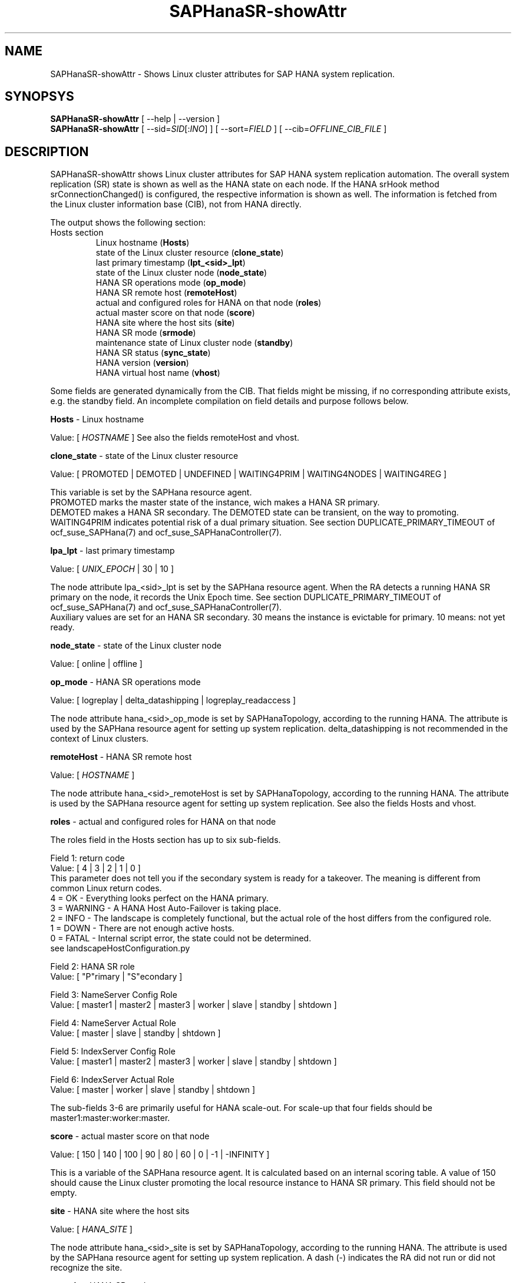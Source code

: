 .\" Version: 0.152.22
.\"
.TH SAPHanaSR-showAttr 8 "05 Aug 2019" "" "SAPHanaSR"
.\"
.SH NAME
SAPHanaSR-showAttr \- Shows Linux cluster attributes for SAP HANA system replication.
.\"
.SH SYNOPSYS
\fBSAPHanaSR-showAttr\fR [ --help | --version ]
.br
\fBSAPHanaSR-showAttr\fR [ --sid=\fISID\fR[:\fIINO\fR] ] [ --sort=\fIFIELD\fR ] [ --cib=\fIOFFLINE_CIB_FILE\fR ]
.\"
.SH DESCRIPTION
SAPHanaSR-showAttr shows Linux cluster attributes for SAP HANA system replication automation.
The overall system replication (SR) state is shown as well as the HANA state on each node. If the HANA srHook method srConnectionChanged() is configured, the respective information is shown as well.
The information is fetched from the Linux cluster information base (CIB), not from HANA directly.
.PP
The output shows the following section:
.\"The output shows three sections, containing all or some of the listed fields:
.\" each item should contain hint were it comes from: HANA, Linux cluster, SAPHanaSR
.\".TP
.\"Global section
.\".br
.\"global (\fBGlobal\fP)
.\".br
.\"date and time of record (\fBcib-time\fP)
.\".br
.\"HANA primary replication site (\fBprim\fP)
.\".br
.\"HANA secondary replication site (\fBsec\fP)
.\".br
.\"HANA replication channel state indicated by srConnectionChanged (\fBsrHook\fP)
.\".br
.\"cluster property
.\".br
.\"HANA replication state of secondary site, indicated by systemReplicationStatus.py (\fBsync_state\fP)
.\".TP
.\"Site section
.\".br
.\"HANA site name (\fBSite\fP)
.\".br
.\"HANA replication channel state indicated by srConnectionChanged (\fBsrHook\fP)
.\"SAPHanaSR last primary timestamp (\fBlpt\fP)
.\".br
.\"HANA landscape synchronisation status (\fBlss\fP)
.\".br
.\"HANA current master nameserver for that site (\fBmns\fP)
.\".br
.\"HANA SR role (\fBsrr\fP)
.\".br
.\"HANA SR status (\fBsync_state\fP)
.TP
Hosts section
.br
Linux hostname (\fBHosts\fP)
.br
state of the Linux cluster resource (\fBclone_state\fP)
.br
last primary timestamp (\fBlpt_<sid>_lpt\fP)
.br
state of the Linux cluster node (\fBnode_state\fP)
.br
HANA SR operations mode (\fBop_mode\fP)
.br
HANA SR remote host (\fBremoteHost\fP)
.br
actual and configured roles for HANA on that node (\fBroles\fP)
.br
actual master score on that node (\fBscore\fP)
.br
HANA site where the host sits (\fBsite\fP)
.br
HANA SR mode (\fBsrmode\fP)
.br
maintenance state of Linux cluster node (\fBstandby\fP)
.br
HANA SR status (\fBsync_state\fP)
.br
HANA version (\fBversion\fP)
.br
HANA virtual host name (\fBvhost\fP)
.PP
Some fields are generated dynamically from the CIB. That fields might be missing,
if no corresponding attribute exists, e.g. the standby field.
An incomplete compilation on field details and purpose follows below.
.\" TODO formatting below. better no indents, but bold item header?
.PP
.B Hosts
- Linux hostname

Value: [ \fIHOSTNAME\fR ]
.\" TODO details. SAP allows up to 13 characters, SAP note. See also field vhost.
See also the  fields remoteHost and vhost.
.PP
.B clone_state
- state of the Linux cluster resource

Value: [ PROMOTED | DEMOTED | UNDEFINED | WAITING4PRIM | WAITING4NODES | WAITING4REG ]

.\" TODO: what kind of attribute?
This variable is set by the SAPHana resource agent.
.br
PROMOTED marks the master state of the instance, wich makes a HANA SR primary.
.br
DEMOTED makes a HANA SR secondary.
The DEMOTED state can be transient, on the way to promoting.
.br
WAITING4PRIM indicates potential risk of a dual primary situation. See section
DUPLICATE_PRIMARY_TIMEOUT of ocf_suse_SAPHana(7) and ocf_suse_SAPHanaController(7).
.PP
.B lpa_lpt
- last primary timestamp

Value: [ \fIUNIX_EPOCH\fR | 30 | 10 ]

The node attribute lpa_<sid>_lpt is set by the SAPHana resource agent.
When the RA detects a running HANA SR primary on the node, it records the Unix Epoch time.
See section DUPLICATE_PRIMARY_TIMEOUT of ocf_suse_SAPHana(7) and ocf_suse_SAPHanaController(7).
.br
Auxiliary values are set for an HANA SR secondary. 30 means the instance is
evictable for primary. 10 means: not yet ready.
.PP
.B node_state
- state of the Linux cluster node

Value: [ online | offline ]
.\" TODO UNCLEAN | pending ?
.PP
.B op_mode
- HANA SR operations mode

Value: [ logreplay | delta_datashipping | logreplay_readaccess ]

The node attribute hana_<sid>_op_mode is set by SAPHanaTopology, according to the running HANA. The attribute is used by the SAPHana resource agent for setting up system replication. delta_datashipping is not recommended in the context of Linux clusters.
.PP
.B remoteHost
- HANA SR remote host

Value: [ \fIHOSTNAME\fR ]
.\" TODO [ \fIHOSTNAME\fR | \fIHANA_VIRT_HOSTNAME\fR ] ?

The node attribute hana_<sid>_remoteHost is set by SAPHanaTopology, according to the running HANA.
The attribute is used by the SAPHana resource agent for setting up system replication.
See also the fields Hosts and vhost.
.PP
.B roles
- actual and configured roles for HANA on that node

The roles field in the Hosts section has up to six sub-fields.
.br

Field 1: return code
.br
Value: [ 4 | 3 | 2 | 1 | 0 ]
.br
.\"TODO This variable is determined by
This parameter does not tell you if the secondary system is ready for a takeover.
The meaning is different from common Linux return codes.
.br
4 = OK - Everything looks perfect on the HANA primary.
.br
3 = WARNING - A HANA Host Auto-Failover is taking place.
.br
2 = INFO - The landscape is completely functional, but the actual role of the host differs from the configured role.
.br
1 = DOWN - There are not enough active hosts.
.br
0 = FATAL - Internal script error, the state could not be determined.
.br
see landscapeHostConfiguration.py
.br

Field 2: HANA SR role
.br
Value: [ "P"rimary | "S"econdary ]
.br

Field 3: NameServer Config Role
.br
Value: [ master1 | master2 | master3 | worker | slave | standby | shtdown ]
.br

Field 4: NameServer Actual Role
.br
Value: [ master | slave | standby | shtdown ]
.br

Field 5: IndexServer Config Role
.br
Value: [ master1 | master2 | master3 | worker | slave | standby | shtdown ]
.br

Field 6: IndexServer Actual Role
.br
Value: [ master | worker | slave | standby | shtdown ]
.br

The sub-fields 3-6 are primarily useful for HANA scale-out.
.\" scale-out: master1:master:worker:master | master1:slave:standby:standby | :shtdown:shtdown:shtdown | ... [ master1 | master2 | master3 | worker | slave | shtdown ]
For scale-up that four fields should be master1:master:worker:master.
.\" TODO or ":shtdown:shtdown:shtdown"
.PP
.B score
- actual master score on that node

Value: [ 150 | 140 | 100 | 90 | 80 | 60 | 0 | -1 | -INFINITY ]
.\" TODO Value: for scale-out

This is a variable of the SAPHana resource agent. It is calculated based on an internal
scoring table. A value of 150 should cause the Linux cluster promoting the local resource
instance to HANA SR primary. This field should not be empty.
.PP
.B site
- HANA site where the host sits

Value: [ \fIHANA_SITE\fR ]

The node attribute hana_<sid>_site is set by SAPHanaTopology, according to the running HANA.
The attribute is used by the SAPHana resource agent for setting up system replication.
A dash (-) indicates the RA did not run or did not recognize the site.
.PP
.B srmode
- HANA SR mode

Value: [ sync | syncmem ]

The node attribute hana_<sid>_srmode is set by SAPHanaTopology, according to the running HANA.
The attribute is used by the SAPHana resource agent for setting up system replication.
SAP HANA knows also async and fullsync (see URLs below).
Those do not make sense for automating HANA system replication by an Linux cluster.
.PP
.B standby
- maintenance state of Linux cluster node

Value: [ on | off ]

This is a Linux Cluster node attribute. It is set by an admin.
The attribute is shown after it has been changed from the default.
The field might appear or disappear, depending on cluster maintenance tasks.
.PP
.B sync_st
and \fBsync_state\fR
- HANA SR status

Value: [ SOK | SFAIL | SWAIT | PRIM ]

.\"TODO cluster property sync_state ?
The cluster property sync_state is set by the SAPHana resource agent.
The first three values are representing an HANA system replication status,
recognized at latest RA run, see ocf_suse_SAPHana(7) and systemReplicationStatus.py .
.br
The 4th value (PRIM) just indicates an HANA SR primary.
.\".PP
.\"TODO \fBsrHook\fR
.\"
.\"Value: [ SOK | SFAIL | SWAIT ]
.\"
.\"The cluster property hana_<sid>_site_srHook_<site>
.PP
.B version
- HANA version

Value: [ \fIHANA_VERSION\fR ]

.\"TODO set by ...
Version of the HANA instance on that node. Of course, should be supported for
the given Linux version.
Should be same on all nodes, except during specific HANA upgrade procedure.
.PP
.B vhost
- HANA virtual hostname

Value: [ \fIHANA_VIRT_HOSTNAME\fR ]

The virtual hostname is used by the HANA instance instead of Linux hostname.
The node attribute hana_<sid>_vhost is set by SAPHanaTopology, according to the running HANA.
The attribute is used by the SAPHana resource agent for setting up system replication.
See also the  fields Hosts and remoteHost. SAPHanaToplogy needs the SAPHOSTAGENT to map from the local
hostname to the HANA virtual hostname.
.\" TODO details, see HANA global.ini
.\"
.SH OPTIONS
.HP
\fB --help\fR
        show help.
.HP
\fB --version\fR
        show version.
.HP
\fB --sid=\fISID\fR[:\fIINO\fR]
.br
	use SAP system ID \fISID\fR. Should be autodetected, if there is only one SAP HANA instance installed on the local cluster node. The SAP system ID is a three character alphanum string with a valid SAP system name like SLE, HAE, FH1, C11 or P42. Some strings are not allowed, e.g. SAP.
.br
Optional: Use SAP instance number \fIINO\fR. Should be autodetected, if there is only one SAP HANA instance installed on the local cluster node. The SAP instance number must be represented by a two digit numer like 00, 05 or 42. Some numbers are not allowed, e.g. 98.
.HP
\fB --sort=\fIFIELD\fR
.br
	sort Hosts section table by field. Allowed values: roles, site. The default sort is by hostnames.
.HP
\fB --cib=\fIOFFLINE_CIB_FILE\fR
	read data from given offline CIB file.
.\"q
.SH RETURN CODES
.B 0
Successful program execution.
.br
.B >0
Usage, syntax or execution errors.
.\"
.SH EXAMPLES
.TP
# SAPHanaSR-showAttr --sort roles
show all SAPHanaSR attributes in the cluster and sort host table output by roles.
.TP
# SAPHanaSR-showAttr --sid=HA1:10 --cib=./hb_report-17-07-2019/grauenstein01/cib.xml
show all SAPHanaSR attributes for SAP system ID HA1 and instance number 10 from given CIB file.
.\"
.SH FILES
.TP
/usr/sbin/SAPHanaSR-showAttr
	the program itself.
.TP
/usr/lib/SAPHanaSR-ScaleOut/SAPHanaSRTools.pm
	needed functions.
.TP
/usr/sap/hostctrl/exe/saphostctrl
	the SAP host control command.
.\"
.SH BUGS
Formatting and content of this script's output will change, since this script
is under development. This script is not intended to be called from monitoring tools.
For monitoring please use SAPHanaSR-monitor instead.
Feedback is welcome, please mail to feedback@suse.com.
.\"
.SH SEE ALSO
\fBocf_suse_SAPHana\fP(7) , \fBocf_suse_SAPHanaTopology\fP(7) , \fBSAPHanaSR\fP(7) ,
\fBocf_suse_SAPHanaController\fP(7) , \fBSAPHanaSR-ScaleOut\fP(7) ,
\fBSAPHanaSR-monitor\fP(8) , \fBSAPHanaSR-replay-archive\fP(8) ,
\fBcrm_simulate\fP(8) , \fBcibadmin\fP(8) , \fBcrm_mon\fP(8) ,
\fBcs_convert_time\fP(8) , \fBcs_show_hana_info\fP(8) ,
.br
https://www.suse.com/products/sles-for-sap/resource-library/sap-best-practices.html ,
.br
https://www.susecon.com/doc/2015/sessions/TUT19921.pdf ,
.br
https://wiki.scn.sap.com/wiki/display/SAPHANA/System+Replication ,
.br
https://help.sap.com/viewer/6b94445c94ae495c83a19646e7c3fd56/2.0.02/en-US/123f2c8579fd452da2e7debf7cc2bd93.html ,
.br
https://help.sap.com/viewer/6b94445c94ae495c83a19646e7c3fd56/2.0.03/en-US/c039a1a5b8824ecfa754b55e0caffc01.html ,
.br
https://help.sap.com/viewer/6b94445c94ae495c83a19646e7c3fd56/2.0.03/en-US/627bd11e86c84ec2b9fcdf585d24011c.html
.\"
.SH AUTHORS
F.Herschel, L.Pinne.
.\"
.SH COPYRIGHT
(c) 2014 SUSE Linux Products GmbH, Germany.
.br
(c) 2015-2019 SUSE LLC
.br
SAPHanaSR-showAttr comes with ABSOLUTELY NO WARRANTY.
.br
For details see the GNU General Public License at
http://www.gnu.org/licenses/gpl.html
.\"
